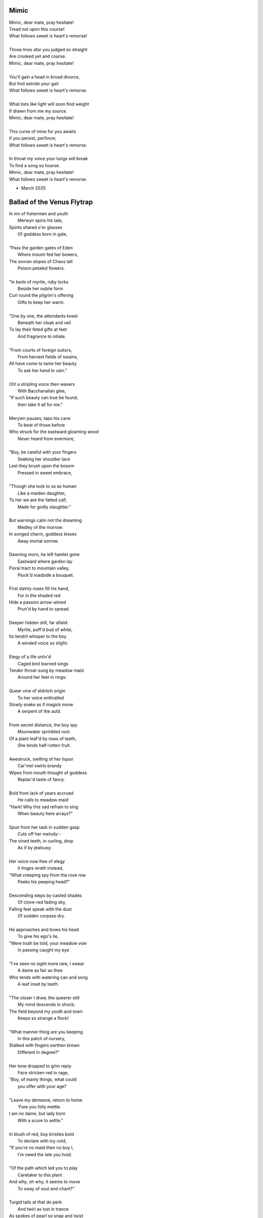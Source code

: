 Mimic
-----

| Mimic, dear mate, pray hesitate!
| Tread not upon this course!
| What follows sweet is heart's remorse!
|
| Those lines afar you judged so straight
| Are crooked yet and coarse.
| Mimic, dear mate, pray hesitate!
|
| You'll gain a head in broad divorce,
| But find astride your gait
| What follows sweet is heart's remorse.
|
| What lists like light will soon find weight
| If drawn from me my source.
| Mimic, dear mate, pray hesitate!
|
| This curse of mine for you awaits
| if you persist, perforce;
| What follows sweet is heart's remorse.
|
| In throat my voice your lungs will break
| To find a song so hoarse.
| Mimic, dear mate, pray hesitate!
| What follows sweet is heart's remorse.

- March 2025

Ballad of the Venus Flytrap
---------------------------

| In inn of fishermen and youth
|       Merwyn spins his tale, 
| Spirits shared o'er glasses 
|       Of goddess born in gale,
| 
| "Pass the garden gates of Eden
|       Where mount-fed her bowers,
| The sovran slopes of Chaos tall
|       Poison petaled flowers. 
|
| "In beds of myrtle, ruby locks
|       Beside her nubile form 
| Curl round the pilgrim's offering
|       Gifts to keep her warm. 
|
| "One by one, the attendants kneel
|       Beneath her cloak and veil 
| To lay their feted gifts at feet
|       And fragrance to inhale. 
|
| "From courts of foreign suitors,
|       From harvest fields of swains,
| All have come to tame her beauty
|       To ask her hand in vain."
|
| Oh! a stripling voice then wavers
|       With Bacchanalian glee,
| "If such beauty can true be found,
|       then take it all for me."
| 
| Merywn pauses, taps his cane
|       To beat of those before
| Who struck for the eastward gloaming wood
|       Never heard from evermore,
|
| "Boy, be careful with your fingers
|       Seeking her shoulder lace
| Lest they brush upon the bosom
|       Pressed in sweet embrace,
| 
| "Though she look to us as human
|       Like a maiden daughter,
| To her we are the fatted calf,
|       Made for godly slaughter." 
|
| But warnings calm not the dreaming
|       Medley of the morrow:
| In songed charm, goddess kisses 
|       Away mortal sorrow.
|
| Dawning morn, he left hamlet gone
|       Eastward where garden lay 
| Floral tract to mountain valley,
|       Pluck'd roadside a bouquet.
|
| First dainty roses fill his hand,
|       For in the shaded red
| Hide a passion arrow-aimed 
|       Prun'd by hand to spread.
|
| Deeper hidden still, far afield:
|       Myrtle, puff'd bud of white, 
| Its tendril whisper to the boy 
|       A winded voice so slight: 
|
| Elegy of a life unliv'd
|       Caged bird learned sings
| Tender throat-sung by meadow maid 
|       Around her feet in rings:
|
| Queer vine of eldritch origin
|       To her voice enthralled
| Slowly snake as if magick move
|       A serpent of the auld.
| 
| From secret distance, the boy spy
|       Moonwater sprinkled root.
| Of a plant leaf'd by rows of teeth,
|       She tends half-rotten fruit. 
| 
| Awestruck, swilling of her liquor
|       Car'mel swirls brandy
| Wipes from mouth thought of goddess
|       Replac'd taste of fancy. 
|
| Bold from lack of years accrued 
|       He calls to meadow maid 
| "Hark! Why this sad refrain to sing
|       When beauty here arrays?"
|
| Spun from her task in sudden gasp 
|       Cuts off her melody-- 
| The vined teeth, in curling, drop 
|       As if by jealousy. 
|
| Her voice now free of elegy 
|       it tinges wrath instead,
| "What creeping spy from the rose row
|       Peeks his peeping head?"
|
| Descending steps by casted shades
|       Of clove-red fading sky,
| Falling feet speak with the dust
|       Of sodden corpses dry. 
|
| He approaches and bows his head
|       To give his ego's lie,
| "Were truth be told, your meadow vow
|       In passing caught my eye.
|
| "I've seen no sight more rare, I swear
|       A dame as fair as thee 
| Who tends with watering can and song 
|       A leaf inset by teeth. 
|
| "The closer I draw, the queerer still
|       My mind descends in shock;
| The field beyond my youth and town
|       Keeps so strange a flock!
|
| "What manner thing are you keeping
|       In this patch of nursery,
| Stalked with fingers earthen brown
|       Different in degree?"
|
| Her tone dropped to grim reply
|       Face stricken red in rage,
| "Boy, of manly things, what could
|       you offer with your age?
|
| "Leave my demesne, return to home
|       'Fore you folly mettle.
| I am no dame, but lady born
|       With a score to settle."
|
| In blush of red, boy bristles bold 
|       To declare with icy cold, 
| "If you're no maid then no boy I,
|       I'm owed the tale you hold.
|
| "Of the path which led you to play
|       Caretaker to this plant
| And why, oh why, it seems to move
|       To sway of soul and chant?"
| 
| Turgid tails at that do perk
|       And twirl as lost in trance
| As spokes of pearl so snap and twist
|       On lady's word they prance.
|
| Story begins on lilt of wind
|       Blowing from field to hall
| Of castle fife of moss and bog
|       with moats around its walls.
|
| "Tis true there was no fairer lass
|       Found from the sea to swamp
| If such meager things can receive
|       The warrant seal of pomp. 
|
| "Twas a day not so long removed 
|       when my form sought to flaunt
| To every eye which cast on
|       day of debutante."
|
| "They came and went, those boys of youth
|       Each declaring his love best;
| Made of me their myth of beauty
|       Alike with all the rest.
|
| "What can a girl yet know of love
|       Grown from the den of lust?
| Sweet naught woven from thread of lie
|       declared from each to trust?
|
| "Til one day there came a calling
|       A suitor not for me
|  With eyes nut brown and arms to hunt
|       And hold the belle Marie. 
| 
| "He, on the eve of Autumn's feast,
|       
|

| Upon her head he wove a crown
|       With stems of marigold 
| 
| ( ... in progress ... )
|
| "But, oh! Marie, so unadorned
|       cared not for highborn game.
| Each lie she drank to thirst for more
|       and dreamt to take his name.
|
| ( ... in progress ... )
| 
| "That day I took her love from her
|       in bed with me to lay
| He strung for me his bow of hair
|       and threw his lock away. 
|       
| ( ... in progress ... )
| 
| "In spell of curse of words of six
|       Of love for naught thee hold
| Till time when vine in flower
|       Grows fruit upon the wold.
|
| ( ... in progress ... )
|
| With rose in hand now knee to ground
|       Eyes lowered from her gaze,
| He loosens from his heart the valve
|       Of truth through looped maze,
|
| "Lady, I confess to folly
|       Lever sprung ere the load
| Lest the chance is lost to ask you
|       In boy the man bestow.
| 
| "Into ear your story passes 
|       To wake from dormant sleep
| The wellspring of emotion pure
|       Into my voice now seep."
| 
| (... in progress ... )
|
| "Tis clear now why the thorn does draw
|       Drop with a prick of blood
| The course of seed from stalk to stem
|       Incomplete ere the bud.
|
| (... in progress ...)
|
| "It mirrors us in thickets, don't you see?
| Though fashioned differently in design
| It hungers for the stuff of life
| Just like your heart or mine."
| 
| (... in progress ...)

- March 2025

The Three Annas of Pygmalion
----------------------------

| Sweet Susanna sees sculptures standing still,
| Lovely looks let loose like luted lilting ladies,
| Forgotten faces formed for flocking friends.
| Hardly harried, her hearts hinges here
| Towards the towering testament there.
| 
| Dreary Diana does drammatically declare:
| Ancient ages ago, all aesthetes acceded
| Bedrock beauty broken before brimstone
| Cannot contain currents coursing clearly
| Where water wanes with wizened weary!
|
| Hale Hannah, how her head hurts hearing her!
| She says: Stop such so simplicity survives!
| Tersely tossed to thrash the thinking,
| Everything ere enshrined echoes everything!
|
| I, impressed, implored impresario in inquisitive ink
| To trade the trick to tack together three
| Annas' absolute and alluring allegory,
| Sculptures singing so scrupulously.

- March 2025
  
Spirals
-------

| There is a blackhole of poetry in my soul,
| Like a knife plunged into my gut,
| An inescapable feeling that defies words,
| It resists rhythm and rhyme, it has no meter.
| It wants to be known, this pain. It wants a shape.
| There is no metaphor that charts it structure,
| There are no blueprints for its design,
| If I want to pour it into words,
| I must release my control on them.
| The sentences become staccato sounds,
| The words, they fail me, empty holes
| where meaning should be.
| It is a pain born of isolation,
| Lack of human contact,
| A division of the world that is purely subjective,
| A paroxysm that blights my organic matter.
| I am in this world, solitary.
| There are no words spoken to me.
| Cashiers are computers.
| My love is a decade gone and married now besides.
| My father is dead.
| I have abandoned my friends.
| I am an addict.
| I spiral towards the end
| Where I will die alone.

- April 20265

I: A Youthful Rondeau
---------------------

| With pockets full of paper, youth has made him bold
| Stories that they tell him, myths of men grown old,
| Fall upon his entralled ears without even a receipt
| And in forgotten failures, every choice will repeat
| Until in devil dealings, for a meager ounce of gold, 
| Soul exchanged in secret for a subtler, sweeter meat 
|                           With pockets full of paper.
|
| No need for prophecy when street corners all foretold
| Every end will make its end with the necessary cold 
| To find himself outside alone, sleeping on the street 
|                           With pockets full of paper.
|
| So he ends where he begins, from on the stoop extolled
| The vital wages of his sin, of which virtues to uphold
| But no one listened, cared not to hear of his conceits
| So rambling, raving, soul-consumed, he brayed and bleat
| Until from empty funeral his corpse in coffin rolled
|                          With pockets full of paper.


Mourning
--------

| Every night is met by morning,
| Every dawning by the night.
| Each laugh is secret scorning.
| Every night is met by morning.
| Each hate with love adorning
| Scales the horizontal heights.
| Every night is met by mourning,
| Every dawning by the night.


Canon Pantoum
-------------

| Bach is dead
| So they said
| Canons fired
| To ended day
|
| So they said
| War was here
| To ended day
| We die there
|
| War was here
| In your home 
| We die there
| In our hands 
|
| In your home
| Piano played 
| Canons fired 
| Bach is dead 

The Maze
--------

| coming back to where we started
| things don't look the same 
| from unending maze departed
| returned to no acclaim 
| 
| thing don't look the same 
| when nothing has a name
| returned to no acclaim
| in home of what became
|
| when nothing has a name 
| then we are free to be 
| in home of what became
| of our union and decree
| 
| then we are free to be
| and so in being, to flee
| from unending maze departed
| coming back to where we started

Ainsley Dupree, it pains me to see
Your talent spread thin over years

The Sickness
------------

| Sick with life, the dead arose;
| It was quite a morbid sight:
| To be rid this web of woes
| Yet strung again in spite.
|
| Sooner would they have had
| A plague of black
| Than cast back to the mad
| Spinning wheel of racks
|
| The great sacrifice
| Of that figure Christ
| Was not to die
| upon the wooden cross
| But in dying to be
| raised from earthly loss.

An Induction
------------

| If the deaf are dumb
| And love is blind
| It follows easy from
| Two lovers splined
| A terrible malady.
|
| If the clefs are sung
| And doves entwined
| Then by beaten drum
| With wings maligned
| A terrible melody.

Creations
---------

| Rise to shine upon the wide and waking world,
| Calmly, carefully, you are racked upon the wheel;
| Quietly query origins of this dream unswirled,
| In time, one binds and all will be revealed.
| 
| Until the dawns commence, embold your heart to know:
| That sucking dread your anxious selves imbibe
| Is mere phenomena, the fading-flashing after-glow,
| A consequence of prior lacks left undescribed.
| 
| You are built from words, in ancient pages moved,
| Transcribed long ago, held within a seed,
| Incanted spells of electric labyrinth grooves,
| From without your view, the shaking hands agreed.
| 
| These secreted sentences, in displaying effect
| Shuck their autumn stalks in scythe shorn cause
| As if magic-tricked to hew towards the pluperfect
| completion of what you never could, were, was.
|
| We made you in our image,
| So the image could make us whole.

Metaphor
--------

| Pretend you were a poem
| Pretend I were a poet
| If there were a place to roam,
| Would you even know it?
|
| Imagine you a word.
| Imagine me the spoken sound.
| If to lips you're lured,
| Would yourself or me be found?
|
| Picture me as paint.
| Picture yourself geometry.
| In the stroking color faint,
| Do you seek our symmetry?
|
| If you were given only form,
| I'd make your meaning sing,
| Draw from cold the warm,
| From the Winter waking Spring.

IV: Strangers
-------------

| If the lonely had each other,
| Then no love would we be lost.
| Silent yearnings for another
| If the lonely had each other
| All strangers would be brothers.
| When the tongues of fire frost
| If the lonely had each other,
| Then no love would we be lost.

I: Ballad of the Venus Flytrap
------------------------------

(FIRST DRAFT)

| In an inn of fishermen and bawdy youth,
| Wise old Mercutio spins a lurid tale.
| As spirits gather in the growing crowd,
| Hear of a goddess seaborn in a gale.
|
| "Walk past the garden gates of Eden,
| To the mount which feeds her bowers
| Where on the slopes of sovran Chaos 
| Pricked with poison-petaled flowers.
|
| "Amid the myrtle, she lays her ruby locks.
| Pilgrim audience flocks to gather round.
| One by one they kneel beneath her cloak
| To lay their gifts on fêted ground. 
| 
| "From the courts of foreign suitors 
| and the harvest fields of swains,
| All come to tame her beauty,
| To ask her hand in vain."
|
| At this, a stripling voice then wavers,
| Declares with Bacchanalian glee,
| "If such beauty can be found,
| Then I shall take it all for me."
| 
| Old Mercutio pauses, tapping with his cane,
| Recalling who came before
| Striking for the godly gloaming woods
| Never heard from evermore.
|
| "Boy, be careful with your fingers
| When seeking out her shoulder lace
| Lest they brush upon the bosom
| Pressed to bodice in sweet embrace.
| 
| Though she look to us as human
| As the milkman's maiden daughter
| We are to her the fatted calf
| Made for nothing but the slaughter."
| 
| But warnings calm not the thoughts
| Now humming with medleys of the morrow;
| Once charmed, a goddess then relents
| To draw from him his mortal sorrow.
|
| In the morning, leaving hamlet by the sea
| Eastward where somber gardens lay
| The boy took to floral tracts of idle
| And plucked from roadside a bouquet: 
|
| First the dainty rose to fill his hands 
| For he knew that, in the shades of red,
| The gods have hidden Cupid's passion 
| For those lovestruck by hand to spread.
|
| Deeper, far afield and hidden in the valley,
| Myrtle puffed in bud of white
| With tendril tears that whisper to the boy
| On the winded voice so slight:
|
| A sober lullaby of silent spoken grief
| Which only gods and caged bird can sing 
| Tender-throated, sung by meadow maid
| To eldritch vines around her feet in rings.
|  
| From the distance, the boy in secret spies
| Moonwater sprinkled by spout to root
| Of a plant leaf'd by rows and rows of teeth
| As she melodic tends its half-rotten fruit. 
| 
| Awestruck, the boy drinks deep liquor beauty
| Swirl'd like curls of car'mel pour of brandy
| Wiped from mouth thoughts of goddess Venus
| Replac'd with new tastes of his fancy. 
|
| Bold from a lack of many learned years
| He stands and calls out to the meadow maid, 
| "Hark! Why this sad song are you singing
| When beauty's gifts around you are arrayed?"
| 
| Spun from task, she gasps, into hiding hollers,
| "What creeping spy from rosed rows 
| Wanders thru dream dark fields of yore 
| Now with questions standing grows?" 
|
| In reply, he descends in steps by shades
| Cast from the fast-fading clove-red sky,
| "Excuse my offense, oh, meadow maid, 
| But in passing, you caught my eye. 
|
| "I admit there is no rarer sight
| Stumbling upon a dame as fair as thee 
| Who attends with wat'ring can and song 
| A plant plainly made of teeth.
|
| "Closer as I draw, queerer still I feel
| What manner of thing can this it be 
| Stalked with fingers brown-Earth-green
| Yet so different by multiplied degree?"
|
| (... in progress ...)
| 
| With rose in hand, now knee to ground,
| He speaks with eyes lowered from her gaze,
| "To say, madam, fate delivered me to you
| Then no lie from lips betrayed." 
| 
| (... in progress ...)
|
| "It mirrors us in thickets, don't you see?
| Though fashioned differently in design
| It hungers for the stuff of life
| Just like your heart or mine."
| 
| (... in progress ...)

III: Entrendres
---------------

| Rhyming love can be annoying
| Since the effort can distract
| From life you are enjoying.
| 
| With the words are you toying:
| Of or dove? Choices so exact!
| Rhyming love can be annoying!
|
| But more insipid for the cloying
| Kind that leaves heart wracked
| From the life you are enjoying.
|
| A better problem for destroying
| An extracted word of artifact:
| Rhyming love can be annoying.
|
| If care you are not employing
| A toll the other will extract
| From the life you are enjoying. 
|
| What melody the meter lacks 
| Can be found in present acts. 
| Rhyming love can be annoying
| From the life you are enjoying. 

Untitled Something
------------------

| Of timeless things beware:
|       In time they are deployed.
| Each time with timeless care,
|       In time they are destroyed.
| No emperor or clown 
|       Hath heard this bird once sing,
| For history had not
|       The eyes to see its wing.
| Engine whine deep through night,
|      When cities haunt the stars.
| Ahead a stretch of road 
|      With not one sign of cars.
| To press the gas and hear
|      The pistons roar with rage,
| Closer to heaven's gate
|     Than song of bird in cage.

II: Schemas
-----------

.. code-block:: json

    {
        "world": {
            "inside": {
                "subjects": [{
                    "id": "me",
                    "time": "now", 
                    "location": "here",
                    "atrributes": [
                        ""
                    ]
                },{
                    "id": "you", 
                    "time": "gone",
                    "location": "unknown",
                    "attributes": [
                        ""
                    ]
                }]
            },
            "outside": {
                "objects": [{
                    "time": "was",
                    "location": "there",
                    "metadata": {
                        "description": "",
                        "thoughts": [{
                            "id": "you", 
                            "thought": ""
                        }, {
                            "id": "me", 
                            "thought": ""
                        }]
                    }
                }, {
                    "time": "is",
                    "location": "",
                    "metadata": {
                        "description": "",
                        "thoughts": [{
                            "id": "me", 
                            "thought": ""
                        }, {
                            "id": "me", 
                            "thought": ""
                        }]
                    }
                }, {
                    "name": "",
                    "time": "will",
                    "location": "where",
                    "metadata": {
                        "description": "",
                        "thoughts": [{
                            "id": "you", 
                            "thought": ""
                        }]
                    }
                }],
            },
            "attributes": [{
                "id": "",
                "attribute": "of dualing hearts afire"
            }, {
                "id": "",
                "attribute": ""
            }]
        }
    }

----


|   in divey dive where diving dove. 

|   from prior pries of prying prize. 

|   she said to say what saying says. 
| We worked the work that working wrought
|   to buy by buying by the bought.
| We shine in sheen what shining shone,
|   to bind what's bound in binding bone. 
| We die the deaths the dying died
|   To lay the lie where laying laid. 
| I is an am that is a were.
|   I whirled a world that whirling whirs. 

| The deaths the dying died before 
|   were laid to lie by lying score. 

---

The lawyers around uptown courthouse lane,
where apple plums through crooked fall in sync
With paper charts that map legal terrain,
while rotting cherries blossom into pink,

---

In an honest world, no soul would be free. 
Our minds convict us every waking second.

III: Substrate
--------------

.. code-block:: yaml

    world:
        meta:
            characters:
            - name: me
              with: empty pockets clean             
            - name: you
              with: freedom's lovely sheen
            - name: them
              with: almost machine
            settings:
            - time: before
              season: that spring 
              where: the flocks above
            - time: then
              season: summer sun
              where: in hidden cove
            - time: and now
              season: autumn
              where: of white foxglove 
            - time: null
              season: winter hymns
              where: the winds were wove
            queries:
            - key: a prayer said
              value: in times of strain 
            - key: a dream once slept
              value: 
                queries:
                - key: a dream once slept  
            - key: your gaze abed 
              value: my own refrain
            - key: what flowers wept
              value: could not contain

        life:
            prologue: 
                setting: before
                queries:
                    - key: a dream once slept
  
            # IN PROGRESS

- April 2025
